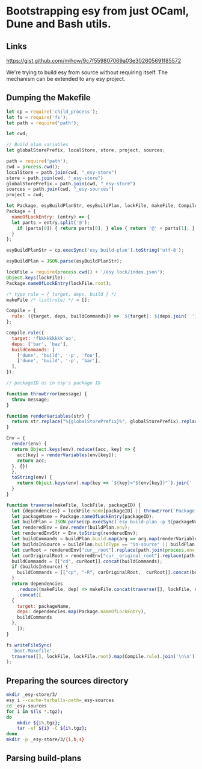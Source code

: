 * Bootstrapping esy from just OCaml, Dune and Bash utils.

** Links

https://gist.github.com/mihow/9c7f559807069a03e302605691f85572

We're trying to build esy from source without requiring itself. The
mechanism can be extended to any esy project.

** Dumping the Makefile

#+begin_src js :dir .
  let cp = require('child_process');
  let fs = require('fs');
  let path = require('path');

  let cwd;

  // Build plan variables
  let globalStorePrefix, localStore, store, project, sources;

  path = require('path');
  cwd = process.cwd();
  localStore = path.join(cwd, "_esy-store")
  store = path.join(cwd, "_esy-store")
  globalStorePrefix = path.join(cwd, "_esy-store")
  sources = path.join(cwd, "_esy-sources")
  project = cwd;

  let Package, esyBuildPlanStr, esyBuildPlan, lockFile, makeFile, Compile;
  Package = {
    nameOfLockEntry: (entry) => {
    let parts = entry.split('@');
      if (parts[0]) { return parts[0]; } else { return '@' + parts[1]; }
    }
  };

  esyBuildPlanStr = cp.execSync('esy build-plan').toString('utf-8');

  esyBuildPlan = JSON.parse(esyBuildPlanStr);

  lockFile = require(process.cwd() + '/esy.lock/index.json');
  Object.keys(lockFile);
  Package.nameOfLockEntry(lockFile.root);

  /* type rule = { target, deps, build } */
  makeFile /* list(rule) */ = [];

  Compile = {
    rule: ({target, deps, buildCommands}) => `${target}: ${deps.join(' ')}\n\t${buildCommands.map((command) => command.join(' ')).join(' && ')}`,
  };

  Compile.rule({
    target: 'fkkkkkkkkk`oo',
    deps: ['bar', 'baz'],
    buildCommands: [
      ['dune', 'build', '-p', 'foo'],
      ['dune', 'build', '-p', 'bar'],
    ],
  });

  // packageID as in esy's package ID

  function throwError(message) {
    throw message;
  }

  function renderVariables(str) {
    return str.replace("%{globalStorePrefix}%", globalStorePrefix).replace('%{localStore}%', localStore).replace('%{store}%', store).replace('%{project}%', project);
  }

  Env = {
    render(env) {
    return Object.keys(env).reduce((acc, key) => {
      acc[key] = renderVariables(env[key]);
      return acc;
    }, {})
    },
    toString(env) {
      return Object.keys(env).map(key => `${key}="${env[key]}"`).join(' ');
    }
  }

  function traverse(makeFile, lockFile, packageID) {
    let {dependencies} = lockFile.node[packageID] || throwError(`Package name not found: ${packageID}`);
    let packageName = Package.nameOfLockEntry(packageID);
    let buildPlan = JSON.parse(cp.execSync(`esy build-plan -p ${packageName}`).toString());
    let renderedEnv = Env.render(buildPlan.env);
    let renderedEnvStr = Env.toString(renderedEnv);
    let buildCommands = buildPlan.build.map(arg => arg.map(renderVariables)).map(args => { return ["env", "-i", "-S", renderedEnvStr].concat(args); });
    let buildsInSource = buildPlan.buildType == "in-source" || buildPlan.buildPlan == "_build";
    let curRoot = renderedEnv["cur__root"].replace(path.join(process.env['HOME'],'.esy', 'source', 'i'), sources);
    let curOriginalRoot = renderedEnv["cur__original_root"].replace(path.join(process.env['HOME'],'.esy', 'source', 'i'), sources);
    buildCommands = [["cd", curRoot]].concat(buildCommands);
    if (buildsInSource) {
      buildCommands = [["cp", "-R", curOriginalRoot,  curRoot]].concat(buildCommands);
    }
    return dependencies
      .reduce((makeFile, dep) => makeFile.concat(traverse([], lockFile, dep)), makeFile)
      .concat([
	{
	  target: packageName,
	  deps: dependencies.map(Package.nameOfLockEntry),
	  buildCommands
	},
      ]);
  }

  fs.writeFileSync(
    'boot.Makefile',
    traverse([], lockFile, lockFile.root).map(Compile.rule).join('\n\n'),
  );
#+end_src

#+RESULTS:
: undefined


** Preparing the sources directory

#+begin_src sh
  mkdir _esy-store/3/
  esy i --cache-tarballs-path=_esy-sources
  cd _esy-sources
  for i in $(ls *.tgz);
  do
      mkdir ${i%.tgz};
      tar -xf ${i} -C ${i%.tgz};
  done
  mkdir -p _esy-store/3/{i,b,s}
#+end_src

#+RESULTS:

** Parsing build-plans


#+begin_src js

#+end_src


